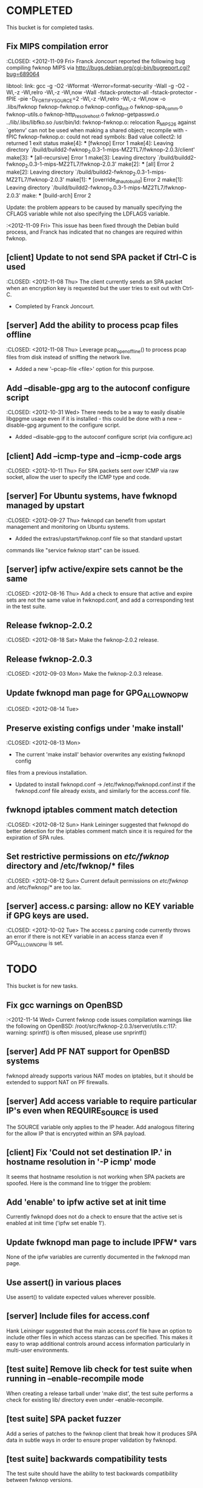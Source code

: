 * COMPLETED
  This bucket is for completed tasks.
** Fix MIPS compilation error
   :CLOSED: <2012-11-09 Fri>
   Franck Joncourt reported the following bug compiling fwknop MIPS via
   http://bugs.debian.org/cgi-bin/bugreport.cgi?bug=689064

   libtool: link: gcc -g -O2 -Wformat -Werror=format-security -Wall -g -O2
   -Wl,-z -Wl,relro -Wl,-z -Wl,now -Wall -fstack-protector-all
   -fstack-protector -fPIE -pie -D_FORTIFY_SOURCE=2 -Wl,-z -Wl,relro -Wl,-z
   -Wl,now -o .libs/fwknop fwknop-fwknop.o fwknop-config_init.o
   fwknop-spa_comm.o fwknop-utils.o fwknop-http_resolve_host.o
   fwknop-getpasswd.o  ../lib/.libs/libfko.so
   /usr/bin/ld: fwknop-fwknop.o: relocation R_MIPS_26 against `getenv' can not
   be used when making a shared object; recompile with -fPIC
   fwknop-fwknop.o: could not read symbols: Bad value
   collect2: ld returned 1 exit status
   make[4]: *** [fwknop] Error 1
   make[4]: Leaving directory 
   `/build/buildd2-fwknop_2.0.3-1-mips-MZ2TL7/fwknop-2.0.3/client'
   make[3]: *** [all-recursive] Error 1
   make[3]: Leaving directory 
   `/build/buildd2-fwknop_2.0.3-1-mips-MZ2TL7/fwknop-2.0.3'
   make[2]: *** [all] Error 2
   make[2]: Leaving directory 
   `/build/buildd2-fwknop_2.0.3-1-mips-MZ2TL7/fwknop-2.0.3'
   make[1]: *** [override_dh_auto_build] Error 2
   make[1]: Leaving directory 
   `/build/buildd2-fwknop_2.0.3-1-mips-MZ2TL7/fwknop-2.0.3'
   make: *** [build-arch] Error 2

   Update: the problem appears to be caused by manually specifying the CFLAGS
   variable while not also specifying the LDFLAGS variable.

   :<2012-11-09 Fri>  This issue has been fixed through the Debian build
   process, and Franck has indicated that no changes are required within
   fwknop.

** [client] Update to not send SPA packet if Ctrl-C is used
   :CLOSED: <2012-11-08 Thu>
   The client currently sends an SPA packet when an encryption key is
   requested but the user tries to exit out with Ctrl-C.
   - Completed by Franck Joncourt.
** [server] Add the ability to process pcap files offline
   :CLOSED: <2012-11-08 Thu>
   Leverage pcap_open_offline() to process pcap files from disk instead of
   sniffing the network live.
   - Added a new '--pcap-file <file>' option for this purpose.
** Add --disable-gpg arg to the autoconf configure script
  :CLOSED: <2012-10-31 Wed>
   There needs to be a way to easily disable libgpgme usage even if it is
   installed - this could be done with a new --disable-gpg argument to the
   configure script.
   - Added --disable-gpg to the autoconf configure script (via configure.ac)
** [client] Add --icmp-type and --icmp-code args
   :CLOSED: <2012-10-11 Thu>
   For SPA packets sent over ICMP via raw socket, allow the user to specify
   the ICMP type and code.
** [server] For Ubuntu systems, have fwknopd managed by upstart
   :CLOSED: <2012-09-27 Thu>
   fwknopd can benefit from upstart management and monitoring on Ubuntu
   systems.
   - Added the extras/upstart/fwknop.conf file so that standard upstart
   commands like "service fwknop start" can be issued.
** [server] ipfw active/expire sets cannot be the same
   :CLOSED: <2012-08-16 Thu>
   Add a check to ensure that active and expire sets are not the same value in
   fwknopd.conf, and add a corresponding test in the test suite.
** Release fwknop-2.0.2
   :CLOSED: <2012-08-18 Sat>
   Make the fwknop-2.0.2 release.
** Release fwknop-2.0.3
   :CLOSED: <2012-09-03 Mon>
   Make the fwknop-2.0.3 release.
** Update fwknopd man page for GPG_ALLOW_NO_PW
   :CLOSED: <2012-08-14 Tue>
** Preserve existing configs under 'make install'
   :CLOSED: <2012-08-13 Mon>
   - The current 'make install' behavior overwrites any existing fwknopd config
   files from a previous installation.
   - Updated to install fwknopd.conf -> /etc/fwknop/fwknopd.conf.inst if the
     fwknopd.conf file already exists, and similarly for the access.conf
     file.
** fwknopd iptables comment match detection
   :CLOSED: <2012-08-12 Sun>
  Hank Leininger suggested that fwknopd do better detection for the iptables
  comment match since it is required for the expiration of SPA rules.
** Set restrictive permissions on /etc/fwknop/ directory and /etc/fwknop/* files
   :CLOSED: <2012-08-12 Sun>
   Current default permissions on /etc/fwknop/ and /etc/fwknop/* are too lax.
** [server] access.c parsing: allow no KEY variable if GPG keys are used.
   :CLOSED: <2012-10-02 Tue>
   The access.c parsing code currently throws an error if there is not KEY
   variable in an access stanza even if GPG_ALLOW_NO_PW is set.
* TODO
  This bucket is for new tasks.
** Fix gcc warnings on OpenBSD
   :<2012-11-14 Wed>
   Current fwknop code issues compilation warnings like the following on
   OpenBSD:  /root/src/fwknop-2.0.3/server/utils.c:117: warning: sprintf() is often misused, please use snprintf()
** [server] Add PF NAT support for OpenBSD systems
   fwknopd already supports various NAT modes on iptables, but it should be
   extended to support NAT on PF firewalls.
** [server] Add access variable to require particular IP's even when REQUIRE_SOURCE is used
   The SOURCE variable only applies to the IP header.  Add analogous filtering
   for the allow IP that is encrypted within an SPA payload.
** [client] Fix 'Could not set destination IP.' in hostname resolution in '-P icmp' mode
   It seems that hostname resolution is not working when SPA packets are
   spoofed.  Here is the command line to trigger the problem:
   # fwknop -A tcp/22 -a 127.0.0.2 -D <host> --verbose --verbose -P icmp --icmp-type 8 --icmp-code 0 -Q 1.2.3.4
** Add 'enable' to ipfw active set at init time
   Currently fwknopd does not do a check to ensure that the active set is
   enabled at init time ('ipfw set enable 1').
** Update fwknopd man page to include IPFW* vars
   None of the ipfw variables are currently documented in the fwknopd man
   page.
** Use assert() in various places
   Use assert() to validate expected values wherever possible.
** [server] Include files for access.conf
   Hank Leininger suggested that the main access.conf file have an option to
   include other files in which access stanzas can be specified.  This makes
   it easy to wrap additional controls around access information particularly
   in multi-user environments.
** [test suite] Remove lib check for test suite when running in --enable-recompile mode
   When creating a release tarball under 'make dist', the test suite performs
   a check for existing lib/ directory even under --enable-recompile.
** [test suite] SPA packet fuzzer
   Add a series of patches to the fwknop client that break how it produces SPA
   data in subtle ways in order to ensure proper validation by fwknopd.
** [test suite] backwards compatibility tests
   The test suite should have the ability to test backwards compatibility
   between fwknop versions.
** For Linux/Unix - a GNOME or KDE GUI app for the fwknop client.
   Although there is currently a functioning web proxy that can serve as a
   UI via a browser, it would be nice to have native GNOME and KDE GUI
   wrappers for the fwknop client.
** For Windows - VB and/or C# class wrappers around libfko.dll
   Extend Windows support with VB and/or C# class wrappers around the
   libfko.dll
** Ruby bindings to libfko
   Perl and Python bindings already exist for libfko, so add Ruby to this list
   as well.
** [test suite] client/server only tests
   When only the client or server is being installed on a system, the test
   suite should be able to run only the relevant tests.
** Implement SPA over IPv6
   It is important to eventually fully support SPA over IPv6.
